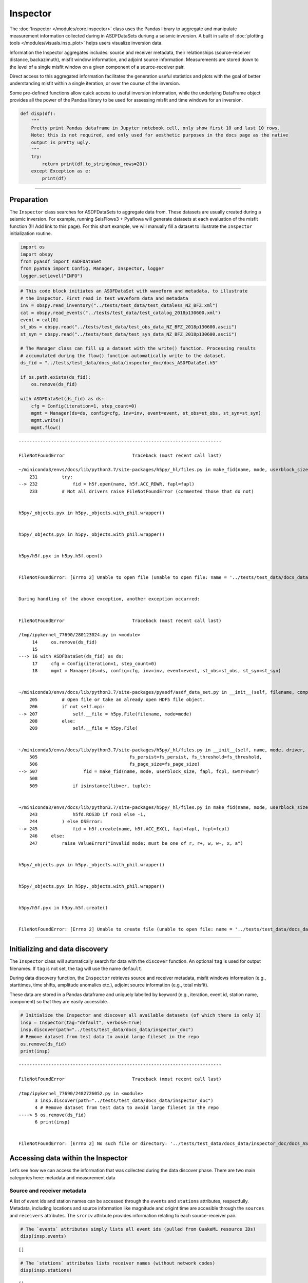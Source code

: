Inspector
=========

The :doc:`Inspector </modules/core.inspector>` class uses the Pandas library to aggregate and manipulate measurement information collected during in ASDFDataSets duriung a seismic inversion. A built in suite of :doc:`plotting tools </modules/visuals.insp_plot>` helps users visualize inversion data.

Information the Inspector aggregates includes: source and receiver metadata, their relationships (source-receiver distance, backazimuth), misfit window information, and adjoint source information. Measurements are stored down to the level of a single misfit window on a given component of a source-receiver pair. 

Direct access to this aggregated information facilitates the generation useful statistics and plots with the goal of better understanding misfit within a single iteration, or over the course of the inversion. 

Some pre-defined functions allow quick access to useful inversion information, while the underlying DataFrame object provides all the power of the Pandas library to be used for assessing misfit and time windows for an inversion.

.. code:: ipython3

    def disp(df):
        """
        Pretty print Pandas dataframe in Jupyter notebook cell, only show first 10 and last 10 rows.
        Note: this is not required, and only used for aesthetic purposes in the docs page as the native
        output is pretty ugly.
        """
        try:
            return print(df.to_string(max_rows=20))
        except Exception as e:
            print(df)

--------------

Preparation
-----------

The ``Inspector`` class searches for ASDFDataSets to aggregate data
from. These datasets are usually created during a seismic inversion. For
example, running SeisFlows3 + Pyaflowa will generate datasets at each
evaluation of the misfit function (!!! Add link to this page). For this
short example, we will manually fill a dataset to illustrate the
``Inspector`` initialization routine.

.. code:: ipython3

    import os
    import obspy
    from pyasdf import ASDFDataSet
    from pyatoa import Config, Manager, Inspector, logger
    logger.setLevel("INFO")

.. code:: ipython3

    # This code block initiates an ASDFDataSet with waveform and metadata, to illustrate 
    # the Inspector. First read in test waveform data and metadata
    inv = obspy.read_inventory("../tests/test_data/test_dataless_NZ_BFZ.xml")
    cat = obspy.read_events("../tests/test_data/test_catalog_2018p130600.xml")
    event = cat[0]
    st_obs = obspy.read("../tests/test_data/test_obs_data_NZ_BFZ_2018p130600.ascii")
    st_syn = obspy.read("../tests/test_data/test_syn_data_NZ_BFZ_2018p130600.ascii")
    
    # The Manager class can fill up a dataset with the write() function. Processing results
    # accumulated during the flow() function automatically write to the dataset.
    ds_fid = "../tests/test_data/docs_data/inspector_doc/docs_ASDFDataSet.h5"
    
    if os.path.exists(ds_fid):
        os.remove(ds_fid)
        
    with ASDFDataSet(ds_fid) as ds:
        cfg = Config(iteration=1, step_count=0)
        mgmt = Manager(ds=ds, config=cfg, inv=inv, event=event, st_obs=st_obs, st_syn=st_syn)
        mgmt.write()
        mgmt.flow()


::


    ---------------------------------------------------------------------------

    FileNotFoundError                         Traceback (most recent call last)

    ~/miniconda3/envs/docs/lib/python3.7/site-packages/h5py/_hl/files.py in make_fid(name, mode, userblock_size, fapl, fcpl, swmr)
        231         try:
    --> 232             fid = h5f.open(name, h5f.ACC_RDWR, fapl=fapl)
        233         # Not all drivers raise FileNotFoundError (commented those that do not)


    h5py/_objects.pyx in h5py._objects.with_phil.wrapper()


    h5py/_objects.pyx in h5py._objects.with_phil.wrapper()


    h5py/h5f.pyx in h5py.h5f.open()


    FileNotFoundError: [Errno 2] Unable to open file (unable to open file: name = '../tests/test_data/docs_data/inspector_doc/docs_ASDFDataSet.h5', errno = 2, error message = 'No such file or directory', flags = 1, o_flags = 2)

    
    During handling of the above exception, another exception occurred:


    FileNotFoundError                         Traceback (most recent call last)

    /tmp/ipykernel_77690/280123024.py in <module>
         14     os.remove(ds_fid)
         15 
    ---> 16 with ASDFDataSet(ds_fid) as ds:
         17     cfg = Config(iteration=1, step_count=0)
         18     mgmt = Manager(ds=ds, config=cfg, inv=inv, event=event, st_obs=st_obs, st_syn=st_syn)


    ~/miniconda3/envs/docs/lib/python3.7/site-packages/pyasdf/asdf_data_set.py in __init__(self, filename, compression, shuffle, debug, mpi, mode, single_item_read_limit_in_mb, format_version)
        205         # Open file or take an already open HDF5 file object.
        206         if not self.mpi:
    --> 207             self.__file = h5py.File(filename, mode=mode)
        208         else:
        209             self.__file = h5py.File(


    ~/miniconda3/envs/docs/lib/python3.7/site-packages/h5py/_hl/files.py in __init__(self, name, mode, driver, libver, userblock_size, swmr, rdcc_nslots, rdcc_nbytes, rdcc_w0, track_order, fs_strategy, fs_persist, fs_threshold, fs_page_size, page_buf_size, min_meta_keep, min_raw_keep, locking, **kwds)
        505                                  fs_persist=fs_persist, fs_threshold=fs_threshold,
        506                                  fs_page_size=fs_page_size)
    --> 507                 fid = make_fid(name, mode, userblock_size, fapl, fcpl, swmr=swmr)
        508 
        509             if isinstance(libver, tuple):


    ~/miniconda3/envs/docs/lib/python3.7/site-packages/h5py/_hl/files.py in make_fid(name, mode, userblock_size, fapl, fcpl, swmr)
        243             h5fd.ROS3D if ros3 else -1,
        244         ) else OSError:
    --> 245             fid = h5f.create(name, h5f.ACC_EXCL, fapl=fapl, fcpl=fcpl)
        246     else:
        247         raise ValueError("Invalid mode; must be one of r, r+, w, w-, x, a")


    h5py/_objects.pyx in h5py._objects.with_phil.wrapper()


    h5py/_objects.pyx in h5py._objects.with_phil.wrapper()


    h5py/h5f.pyx in h5py.h5f.create()


    FileNotFoundError: [Errno 2] Unable to create file (unable to open file: name = '../tests/test_data/docs_data/inspector_doc/docs_ASDFDataSet.h5', errno = 2, error message = 'No such file or directory', flags = 15, o_flags = c2)


--------------

Initializing and data discovery
-------------------------------

The ``Inspector`` class will automatically search for data with the
``discover`` function. An optional ``tag`` is used for output filenames.
If ``tag`` is not set, the tag will use the name ``default``.

During data discovery function, the ``Inspector`` retrieves source and
receiver metadata, misfit windows information (e.g., starttimes, time
shifts, amplitude anomalies etc.), adjoint source information (e.g.,
total misfit).

These data are stored in a Pandas dataframe and uniquely labelled by
keyword (e.g., iteration, event id, station name, component) so that
they are easily accessible.

.. code:: ipython3

    # Initialize the Inspector and discover all available datasets (of which there is only 1)
    insp = Inspector(tag="default", verbose=True)
    insp.discover(path="../tests/test_data/docs_data/inspector_doc")
    # Remove dataset from test data to avoid large fileset in the repo
    os.remove(ds_fid)
    print(insp)


::


    ---------------------------------------------------------------------------

    FileNotFoundError                         Traceback (most recent call last)

    /tmp/ipykernel_77690/2482726052.py in <module>
          3 insp.discover(path="../tests/test_data/docs_data/inspector_doc")
          4 # Remove dataset from test data to avoid large fileset in the repo
    ----> 5 os.remove(ds_fid)
          6 print(insp)


    FileNotFoundError: [Errno 2] No such file or directory: '../tests/test_data/docs_data/inspector_doc/docs_ASDFDataSet.h5'


Accessing data within the Inspector
-----------------------------------

Let’s see how we can access the information that was collected during
the data discover phase. There are two main categories here: metadata
and measurement data

Source and receiver metadata
~~~~~~~~~~~~~~~~~~~~~~~~~~~~

A list of event ids and station names can be accessed through the
``events`` and ``stations`` attributes, respectfully. Metadata,
including locations and source information like magnitude and origint
time are accesible through the ``sources`` and ``receivers`` attributes.
The ``srcrcv`` attribute provides information relating to each
source-receiver pair.

.. code:: ipython3

    # The `events` attributes simply lists all event ids (pulled from QuakeML resource IDs)
    disp(insp.events)


.. parsed-literal::

    []


.. code:: ipython3

    # The `stations` attributes lists receiver names (without network codes)
    disp(insp.stations)


.. parsed-literal::

    []


.. code:: ipython3

    # `sources` provides more detailed event information, including origin time, hypocentral location, and magnitude.
    disp(insp.sources)


.. parsed-literal::

    Empty DataFrame
    Columns: []
    Index: []


.. code:: ipython3

    # `receivers` provides more detailed station information, with network code and location
    disp(insp.receivers)


.. parsed-literal::

    Empty DataFrame
    Columns: []
    Index: []


.. code:: ipython3

    # The `srcrcv` attribute provides information relating to source-receiver pairs
    # including epicentral distance and backazimuth. Each pair will get a row in this dataframe.
    disp(insp.srcrcv)


.. parsed-literal::

    None


--------------

Measurement data from misfit windows
~~~~~~~~~~~~~~~~~~~~~~~~~~~~~~~~~~~~

During an inversion, Pyatoa (via Pyflex and Pyadjoint) collects
information from each misfit window and adjoint source. The Inspector
aggregates and labels all this information within a Pandas dataframe so
that it is easily accesible. Information is stored in the ``windows``
attribute.

Each row in the ``window`` attribute corresponds to a single misfit
window, which in turn is related to a component, station, event, and
iteration. Since the ``windows`` attribute is simply a Pandas dataframe,
all standard Pandas operations can be used to access data.

.. code:: ipython3

    disp(insp.windows)


.. parsed-literal::

    Empty DataFrame
    Columns: []
    Index: []


.. code:: ipython3

    # Rows in the `windows` dataframe are accessible via array indexing
    insp.windows.iloc[0]


::


    ---------------------------------------------------------------------------

    IndexError                                Traceback (most recent call last)

    /tmp/ipykernel_77690/3079271589.py in <module>
          1 # Rows in the `windows` dataframe are accessible via array indexing
    ----> 2 insp.windows.iloc[0]
    

    ~/miniconda3/envs/docs/lib/python3.7/site-packages/pandas/core/indexing.py in __getitem__(self, key)
        929 
        930             maybe_callable = com.apply_if_callable(key, self.obj)
    --> 931             return self._getitem_axis(maybe_callable, axis=axis)
        932 
        933     def _is_scalar_access(self, key: tuple):


    ~/miniconda3/envs/docs/lib/python3.7/site-packages/pandas/core/indexing.py in _getitem_axis(self, key, axis)
       1564 
       1565             # validate the location
    -> 1566             self._validate_integer(key, axis)
       1567 
       1568             return self.obj._ixs(key, axis=axis)


    ~/miniconda3/envs/docs/lib/python3.7/site-packages/pandas/core/indexing.py in _validate_integer(self, key, axis)
       1498         len_axis = len(self.obj._get_axis(axis))
       1499         if key >= len_axis or key < -len_axis:
    -> 1500             raise IndexError("single positional indexer is out-of-bounds")
       1501 
       1502     # -------------------------------------------------------------------


    IndexError: single positional indexer is out-of-bounds


.. code:: ipython3

    # Each of these series can in turn be queried for specific attributes
    insp.windows.iloc[0].absolute_starttime


::


    ---------------------------------------------------------------------------

    IndexError                                Traceback (most recent call last)

    /tmp/ipykernel_77690/2589852639.py in <module>
          1 # Each of these series can in turn be queried for specific attributes
    ----> 2 insp.windows.iloc[0].absolute_starttime
    

    ~/miniconda3/envs/docs/lib/python3.7/site-packages/pandas/core/indexing.py in __getitem__(self, key)
        929 
        930             maybe_callable = com.apply_if_callable(key, self.obj)
    --> 931             return self._getitem_axis(maybe_callable, axis=axis)
        932 
        933     def _is_scalar_access(self, key: tuple):


    ~/miniconda3/envs/docs/lib/python3.7/site-packages/pandas/core/indexing.py in _getitem_axis(self, key, axis)
       1564 
       1565             # validate the location
    -> 1566             self._validate_integer(key, axis)
       1567 
       1568             return self.obj._ixs(key, axis=axis)


    ~/miniconda3/envs/docs/lib/python3.7/site-packages/pandas/core/indexing.py in _validate_integer(self, key, axis)
       1498         len_axis = len(self.obj._get_axis(axis))
       1499         if key >= len_axis or key < -len_axis:
    -> 1500             raise IndexError("single positional indexer is out-of-bounds")
       1501 
       1502     # -------------------------------------------------------------------


    IndexError: single positional indexer is out-of-bounds


.. code:: ipython3

    # The User can query a single column, e.g., to get all cc values in a list. Pandas is great:)
    insp.windows["max_cc_value"]


::


    ---------------------------------------------------------------------------

    KeyError                                  Traceback (most recent call last)

    ~/miniconda3/envs/docs/lib/python3.7/site-packages/pandas/core/indexes/base.py in get_loc(self, key, method, tolerance)
       3360             try:
    -> 3361                 return self._engine.get_loc(casted_key)
       3362             except KeyError as err:


    ~/miniconda3/envs/docs/lib/python3.7/site-packages/pandas/_libs/index.pyx in pandas._libs.index.IndexEngine.get_loc()


    ~/miniconda3/envs/docs/lib/python3.7/site-packages/pandas/_libs/index.pyx in pandas._libs.index.IndexEngine.get_loc()


    pandas/_libs/hashtable_class_helper.pxi in pandas._libs.hashtable.PyObjectHashTable.get_item()


    pandas/_libs/hashtable_class_helper.pxi in pandas._libs.hashtable.PyObjectHashTable.get_item()


    KeyError: 'max_cc_value'

    
    The above exception was the direct cause of the following exception:


    KeyError                                  Traceback (most recent call last)

    /tmp/ipykernel_77690/2922241543.py in <module>
          1 # The User can query a single column, e.g., to get all cc values in a list. Pandas is great:)
    ----> 2 insp.windows["max_cc_value"]
    

    ~/miniconda3/envs/docs/lib/python3.7/site-packages/pandas/core/frame.py in __getitem__(self, key)
       3456             if self.columns.nlevels > 1:
       3457                 return self._getitem_multilevel(key)
    -> 3458             indexer = self.columns.get_loc(key)
       3459             if is_integer(indexer):
       3460                 indexer = [indexer]


    ~/miniconda3/envs/docs/lib/python3.7/site-packages/pandas/core/indexes/base.py in get_loc(self, key, method, tolerance)
       3361                 return self._engine.get_loc(casted_key)
       3362             except KeyError as err:
    -> 3363                 raise KeyError(key) from err
       3364 
       3365         if is_scalar(key) and isna(key) and not self.hasnans:


    KeyError: 'max_cc_value'


.. code:: ipython3

    # Which in turn can be operated on like numpy arrays (or Pandas series)
    insp.windows["max_cc_value"].mean()


::


    ---------------------------------------------------------------------------

    KeyError                                  Traceback (most recent call last)

    ~/miniconda3/envs/docs/lib/python3.7/site-packages/pandas/core/indexes/base.py in get_loc(self, key, method, tolerance)
       3360             try:
    -> 3361                 return self._engine.get_loc(casted_key)
       3362             except KeyError as err:


    ~/miniconda3/envs/docs/lib/python3.7/site-packages/pandas/_libs/index.pyx in pandas._libs.index.IndexEngine.get_loc()


    ~/miniconda3/envs/docs/lib/python3.7/site-packages/pandas/_libs/index.pyx in pandas._libs.index.IndexEngine.get_loc()


    pandas/_libs/hashtable_class_helper.pxi in pandas._libs.hashtable.PyObjectHashTable.get_item()


    pandas/_libs/hashtable_class_helper.pxi in pandas._libs.hashtable.PyObjectHashTable.get_item()


    KeyError: 'max_cc_value'

    
    The above exception was the direct cause of the following exception:


    KeyError                                  Traceback (most recent call last)

    /tmp/ipykernel_77690/3044376728.py in <module>
          1 # Which in turn can be operated on like numpy arrays (or Pandas series)
    ----> 2 insp.windows["max_cc_value"].mean()
    

    ~/miniconda3/envs/docs/lib/python3.7/site-packages/pandas/core/frame.py in __getitem__(self, key)
       3456             if self.columns.nlevels > 1:
       3457                 return self._getitem_multilevel(key)
    -> 3458             indexer = self.columns.get_loc(key)
       3459             if is_integer(indexer):
       3460                 indexer = [indexer]


    ~/miniconda3/envs/docs/lib/python3.7/site-packages/pandas/core/indexes/base.py in get_loc(self, key, method, tolerance)
       3361                 return self._engine.get_loc(casted_key)
       3362             except KeyError as err:
    -> 3363                 raise KeyError(key) from err
       3364 
       3365         if is_scalar(key) and isna(key) and not self.hasnans:


    KeyError: 'max_cc_value'


--------------

Misfits and window number
~~~~~~~~~~~~~~~~~~~~~~~~~

The ``Inspector`` has some useful functions for calculating the misfit
(``misfit``) for various levels (per function evaluation, per station,
per event) and the number of misfit windows (``nwin``) for various
levels. These functions are useful for looking at larger-scale changes
within the inversion, e.g., when creating convergence plots showing
misfit reduction per iteration, or for understanding how a new set of
parameters affected the total amount of the dataset measured.

Misfits
~~~~~~~

The equations for misfit for a single earthquake and for a single
iteration are defined by Equations 6 and 7, respectively from `Tape et
al., (2010) <https://academic.oup.com/gji/article/180/1/433/600143>`__.
These are automatically calculated by the Inspector when you call the
``misfit`` function. The resulting dataframe rows are given for each
line search step within an iteration.

.. code:: ipython3

    # Note: The summed_misfit and misfit are the same here because we only have 1 event
    # misfit = summed_misfit / n_event
    disp(insp.misfit())


::


    ---------------------------------------------------------------------------

    KeyError                                  Traceback (most recent call last)

    /tmp/ipykernel_77690/1340495598.py in <module>
          1 # Note: The summed_misfit and misfit are the same here because we only have 1 event
          2 # misfit = summed_misfit / n_event
    ----> 3 disp(insp.misfit())
    

    ~/REPOSITORIES/pyatoa/pyatoa/core/inspector.py in misfit(self, level, reset)
        739         group_list = ["iteration", "step", "event", "station", "component", 
        740                       "misfit"]
    --> 741         misfits = self.windows.loc[:, tuple(group_list)]
        742 
        743         # Count the number of windows on a per station basis


    ~/miniconda3/envs/docs/lib/python3.7/site-packages/pandas/core/indexing.py in __getitem__(self, key)
        923                 with suppress(KeyError, IndexError):
        924                     return self.obj._get_value(*key, takeable=self._takeable)
    --> 925             return self._getitem_tuple(key)
        926         else:
        927             # we by definition only have the 0th axis


    ~/miniconda3/envs/docs/lib/python3.7/site-packages/pandas/core/indexing.py in _getitem_tuple(self, tup)
       1107             return self._multi_take(tup)
       1108 
    -> 1109         return self._getitem_tuple_same_dim(tup)
       1110 
       1111     def _get_label(self, label, axis: int):


    ~/miniconda3/envs/docs/lib/python3.7/site-packages/pandas/core/indexing.py in _getitem_tuple_same_dim(self, tup)
        804                 continue
        805 
    --> 806             retval = getattr(retval, self.name)._getitem_axis(key, axis=i)
        807             # We should never have retval.ndim < self.ndim, as that should
        808             #  be handled by the _getitem_lowerdim call above.


    ~/miniconda3/envs/docs/lib/python3.7/site-packages/pandas/core/indexing.py in _getitem_axis(self, key, axis)
       1151                     raise ValueError("Cannot index with multidimensional key")
       1152 
    -> 1153                 return self._getitem_iterable(key, axis=axis)
       1154 
       1155             # nested tuple slicing


    ~/miniconda3/envs/docs/lib/python3.7/site-packages/pandas/core/indexing.py in _getitem_iterable(self, key, axis)
       1091 
       1092         # A collection of keys
    -> 1093         keyarr, indexer = self._get_listlike_indexer(key, axis)
       1094         return self.obj._reindex_with_indexers(
       1095             {axis: [keyarr, indexer]}, copy=True, allow_dups=True


    ~/miniconda3/envs/docs/lib/python3.7/site-packages/pandas/core/indexing.py in _get_listlike_indexer(self, key, axis)
       1312             keyarr, indexer, new_indexer = ax._reindex_non_unique(keyarr)
       1313 
    -> 1314         self._validate_read_indexer(keyarr, indexer, axis)
       1315 
       1316         if needs_i8_conversion(ax.dtype) or isinstance(


    ~/miniconda3/envs/docs/lib/python3.7/site-packages/pandas/core/indexing.py in _validate_read_indexer(self, key, indexer, axis)
       1372                 if use_interval_msg:
       1373                     key = list(key)
    -> 1374                 raise KeyError(f"None of [{key}] are in the [{axis_name}]")
       1375 
       1376             not_found = list(ensure_index(key)[missing_mask.nonzero()[0]].unique())


    KeyError: "None of [Index(['iteration', 'step', 'event', 'station', 'component', 'misfit'], dtype='object')] are in the [columns]"


.. code:: ipython3

    # We can change the level to look at a per-event misfit. Misfit is scaled by the number of windows per event
    disp(insp.misfit(level="event"))


::


    ---------------------------------------------------------------------------

    KeyError                                  Traceback (most recent call last)

    /tmp/ipykernel_77690/2649888482.py in <module>
          1 # We can change the level to look at a per-event misfit. Misfit is scaled by the number of windows per event
    ----> 2 disp(insp.misfit(level="event"))
    

    ~/REPOSITORIES/pyatoa/pyatoa/core/inspector.py in misfit(self, level, reset)
        739         group_list = ["iteration", "step", "event", "station", "component", 
        740                       "misfit"]
    --> 741         misfits = self.windows.loc[:, tuple(group_list)]
        742 
        743         # Count the number of windows on a per station basis


    ~/miniconda3/envs/docs/lib/python3.7/site-packages/pandas/core/indexing.py in __getitem__(self, key)
        923                 with suppress(KeyError, IndexError):
        924                     return self.obj._get_value(*key, takeable=self._takeable)
    --> 925             return self._getitem_tuple(key)
        926         else:
        927             # we by definition only have the 0th axis


    ~/miniconda3/envs/docs/lib/python3.7/site-packages/pandas/core/indexing.py in _getitem_tuple(self, tup)
       1107             return self._multi_take(tup)
       1108 
    -> 1109         return self._getitem_tuple_same_dim(tup)
       1110 
       1111     def _get_label(self, label, axis: int):


    ~/miniconda3/envs/docs/lib/python3.7/site-packages/pandas/core/indexing.py in _getitem_tuple_same_dim(self, tup)
        804                 continue
        805 
    --> 806             retval = getattr(retval, self.name)._getitem_axis(key, axis=i)
        807             # We should never have retval.ndim < self.ndim, as that should
        808             #  be handled by the _getitem_lowerdim call above.


    ~/miniconda3/envs/docs/lib/python3.7/site-packages/pandas/core/indexing.py in _getitem_axis(self, key, axis)
       1151                     raise ValueError("Cannot index with multidimensional key")
       1152 
    -> 1153                 return self._getitem_iterable(key, axis=axis)
       1154 
       1155             # nested tuple slicing


    ~/miniconda3/envs/docs/lib/python3.7/site-packages/pandas/core/indexing.py in _getitem_iterable(self, key, axis)
       1091 
       1092         # A collection of keys
    -> 1093         keyarr, indexer = self._get_listlike_indexer(key, axis)
       1094         return self.obj._reindex_with_indexers(
       1095             {axis: [keyarr, indexer]}, copy=True, allow_dups=True


    ~/miniconda3/envs/docs/lib/python3.7/site-packages/pandas/core/indexing.py in _get_listlike_indexer(self, key, axis)
       1312             keyarr, indexer, new_indexer = ax._reindex_non_unique(keyarr)
       1313 
    -> 1314         self._validate_read_indexer(keyarr, indexer, axis)
       1315 
       1316         if needs_i8_conversion(ax.dtype) or isinstance(


    ~/miniconda3/envs/docs/lib/python3.7/site-packages/pandas/core/indexing.py in _validate_read_indexer(self, key, indexer, axis)
       1372                 if use_interval_msg:
       1373                     key = list(key)
    -> 1374                 raise KeyError(f"None of [{key}] are in the [{axis_name}]")
       1375 
       1376             not_found = list(ensure_index(key)[missing_mask.nonzero()[0]].unique())


    KeyError: "None of [Index(['iteration', 'step', 'event', 'station', 'component', 'misfit'], dtype='object')] are in the [columns]"


.. code:: ipython3

    # We can also look at a per-station misfit
    disp(insp.misfit(level="station"))


::


    ---------------------------------------------------------------------------

    KeyError                                  Traceback (most recent call last)

    /tmp/ipykernel_77690/1726526338.py in <module>
          1 # We can also look at a per-station misfit
    ----> 2 disp(insp.misfit(level="station"))
    

    ~/REPOSITORIES/pyatoa/pyatoa/core/inspector.py in misfit(self, level, reset)
        739         group_list = ["iteration", "step", "event", "station", "component", 
        740                       "misfit"]
    --> 741         misfits = self.windows.loc[:, tuple(group_list)]
        742 
        743         # Count the number of windows on a per station basis


    ~/miniconda3/envs/docs/lib/python3.7/site-packages/pandas/core/indexing.py in __getitem__(self, key)
        923                 with suppress(KeyError, IndexError):
        924                     return self.obj._get_value(*key, takeable=self._takeable)
    --> 925             return self._getitem_tuple(key)
        926         else:
        927             # we by definition only have the 0th axis


    ~/miniconda3/envs/docs/lib/python3.7/site-packages/pandas/core/indexing.py in _getitem_tuple(self, tup)
       1107             return self._multi_take(tup)
       1108 
    -> 1109         return self._getitem_tuple_same_dim(tup)
       1110 
       1111     def _get_label(self, label, axis: int):


    ~/miniconda3/envs/docs/lib/python3.7/site-packages/pandas/core/indexing.py in _getitem_tuple_same_dim(self, tup)
        804                 continue
        805 
    --> 806             retval = getattr(retval, self.name)._getitem_axis(key, axis=i)
        807             # We should never have retval.ndim < self.ndim, as that should
        808             #  be handled by the _getitem_lowerdim call above.


    ~/miniconda3/envs/docs/lib/python3.7/site-packages/pandas/core/indexing.py in _getitem_axis(self, key, axis)
       1151                     raise ValueError("Cannot index with multidimensional key")
       1152 
    -> 1153                 return self._getitem_iterable(key, axis=axis)
       1154 
       1155             # nested tuple slicing


    ~/miniconda3/envs/docs/lib/python3.7/site-packages/pandas/core/indexing.py in _getitem_iterable(self, key, axis)
       1091 
       1092         # A collection of keys
    -> 1093         keyarr, indexer = self._get_listlike_indexer(key, axis)
       1094         return self.obj._reindex_with_indexers(
       1095             {axis: [keyarr, indexer]}, copy=True, allow_dups=True


    ~/miniconda3/envs/docs/lib/python3.7/site-packages/pandas/core/indexing.py in _get_listlike_indexer(self, key, axis)
       1312             keyarr, indexer, new_indexer = ax._reindex_non_unique(keyarr)
       1313 
    -> 1314         self._validate_read_indexer(keyarr, indexer, axis)
       1315 
       1316         if needs_i8_conversion(ax.dtype) or isinstance(


    ~/miniconda3/envs/docs/lib/python3.7/site-packages/pandas/core/indexing.py in _validate_read_indexer(self, key, indexer, axis)
       1372                 if use_interval_msg:
       1373                     key = list(key)
    -> 1374                 raise KeyError(f"None of [{key}] are in the [{axis_name}]")
       1375 
       1376             not_found = list(ensure_index(key)[missing_mask.nonzero()[0]].unique())


    KeyError: "None of [Index(['iteration', 'step', 'event', 'station', 'component', 'misfit'], dtype='object')] are in the [columns]"


--------------

Number of Windows
~~~~~~~~~~~~~~~~~

It is usually useful to know the number of measurement windows you have,
useful as a proxy for how good your data is, or how well-suited your
windowing parameters are for a given dataset. This information is
accessible through the ``nwin`` function. As with the ``misfit``
function, the User can select the level at which they want this
information.

I have also found it useful to look at the cumulative window length
(``length_s``). The reasoning behind this is that as one looks at
shorter periods (higher frequencies), window lengths become shorter to
accomdate higher-frequency phases. In other words, one long window can
be chopped into many smaller windows, while still covering the same
section of the waveform. ``length_s`` therefore provides another value
that can be compared between iterations.

.. code:: ipython3

    # `nwin` will return both the number of windows, and the cumulative window length
    disp(insp.nwin())


::


    ---------------------------------------------------------------------------

    KeyError                                  Traceback (most recent call last)

    /tmp/ipykernel_77690/2514978415.py in <module>
          1 # `nwin` will return both the number of windows, and the cumulative window length
    ----> 2 disp(insp.nwin())
    

    ~/REPOSITORIES/pyatoa/pyatoa/core/inspector.py in nwin(self, level)
        693                 "nwin() argument 'level' must be 'station', 'event', 'step'")
        694 
    --> 695         windows = self.windows.loc[:, tuple(group_list)]
        696         windows.sort_values(group_list, inplace=True)
        697 


    ~/miniconda3/envs/docs/lib/python3.7/site-packages/pandas/core/indexing.py in __getitem__(self, key)
        923                 with suppress(KeyError, IndexError):
        924                     return self.obj._get_value(*key, takeable=self._takeable)
    --> 925             return self._getitem_tuple(key)
        926         else:
        927             # we by definition only have the 0th axis


    ~/miniconda3/envs/docs/lib/python3.7/site-packages/pandas/core/indexing.py in _getitem_tuple(self, tup)
       1107             return self._multi_take(tup)
       1108 
    -> 1109         return self._getitem_tuple_same_dim(tup)
       1110 
       1111     def _get_label(self, label, axis: int):


    ~/miniconda3/envs/docs/lib/python3.7/site-packages/pandas/core/indexing.py in _getitem_tuple_same_dim(self, tup)
        804                 continue
        805 
    --> 806             retval = getattr(retval, self.name)._getitem_axis(key, axis=i)
        807             # We should never have retval.ndim < self.ndim, as that should
        808             #  be handled by the _getitem_lowerdim call above.


    ~/miniconda3/envs/docs/lib/python3.7/site-packages/pandas/core/indexing.py in _getitem_axis(self, key, axis)
       1151                     raise ValueError("Cannot index with multidimensional key")
       1152 
    -> 1153                 return self._getitem_iterable(key, axis=axis)
       1154 
       1155             # nested tuple slicing


    ~/miniconda3/envs/docs/lib/python3.7/site-packages/pandas/core/indexing.py in _getitem_iterable(self, key, axis)
       1091 
       1092         # A collection of keys
    -> 1093         keyarr, indexer = self._get_listlike_indexer(key, axis)
       1094         return self.obj._reindex_with_indexers(
       1095             {axis: [keyarr, indexer]}, copy=True, allow_dups=True


    ~/miniconda3/envs/docs/lib/python3.7/site-packages/pandas/core/indexing.py in _get_listlike_indexer(self, key, axis)
       1312             keyarr, indexer, new_indexer = ax._reindex_non_unique(keyarr)
       1313 
    -> 1314         self._validate_read_indexer(keyarr, indexer, axis)
       1315 
       1316         if needs_i8_conversion(ax.dtype) or isinstance(


    ~/miniconda3/envs/docs/lib/python3.7/site-packages/pandas/core/indexing.py in _validate_read_indexer(self, key, indexer, axis)
       1372                 if use_interval_msg:
       1373                     key = list(key)
    -> 1374                 raise KeyError(f"None of [{key}] are in the [{axis_name}]")
       1375 
       1376             not_found = list(ensure_index(key)[missing_mask.nonzero()[0]].unique())


    KeyError: "None of [Index(['iteration', 'step', 'length_s'], dtype='object')] are in the [columns]"


.. code:: ipython3

    # Again, we can make choices about the level at which we want this information
    disp(insp.nwin(level="event"))


::


    ---------------------------------------------------------------------------

    KeyError                                  Traceback (most recent call last)

    /tmp/ipykernel_77690/470127526.py in <module>
          1 # Again, we can make choices about the level at which we want this information
    ----> 2 disp(insp.nwin(level="event"))
    

    ~/REPOSITORIES/pyatoa/pyatoa/core/inspector.py in nwin(self, level)
        693                 "nwin() argument 'level' must be 'station', 'event', 'step'")
        694 
    --> 695         windows = self.windows.loc[:, tuple(group_list)]
        696         windows.sort_values(group_list, inplace=True)
        697 


    ~/miniconda3/envs/docs/lib/python3.7/site-packages/pandas/core/indexing.py in __getitem__(self, key)
        923                 with suppress(KeyError, IndexError):
        924                     return self.obj._get_value(*key, takeable=self._takeable)
    --> 925             return self._getitem_tuple(key)
        926         else:
        927             # we by definition only have the 0th axis


    ~/miniconda3/envs/docs/lib/python3.7/site-packages/pandas/core/indexing.py in _getitem_tuple(self, tup)
       1107             return self._multi_take(tup)
       1108 
    -> 1109         return self._getitem_tuple_same_dim(tup)
       1110 
       1111     def _get_label(self, label, axis: int):


    ~/miniconda3/envs/docs/lib/python3.7/site-packages/pandas/core/indexing.py in _getitem_tuple_same_dim(self, tup)
        804                 continue
        805 
    --> 806             retval = getattr(retval, self.name)._getitem_axis(key, axis=i)
        807             # We should never have retval.ndim < self.ndim, as that should
        808             #  be handled by the _getitem_lowerdim call above.


    ~/miniconda3/envs/docs/lib/python3.7/site-packages/pandas/core/indexing.py in _getitem_axis(self, key, axis)
       1151                     raise ValueError("Cannot index with multidimensional key")
       1152 
    -> 1153                 return self._getitem_iterable(key, axis=axis)
       1154 
       1155             # nested tuple slicing


    ~/miniconda3/envs/docs/lib/python3.7/site-packages/pandas/core/indexing.py in _getitem_iterable(self, key, axis)
       1091 
       1092         # A collection of keys
    -> 1093         keyarr, indexer = self._get_listlike_indexer(key, axis)
       1094         return self.obj._reindex_with_indexers(
       1095             {axis: [keyarr, indexer]}, copy=True, allow_dups=True


    ~/miniconda3/envs/docs/lib/python3.7/site-packages/pandas/core/indexing.py in _get_listlike_indexer(self, key, axis)
       1312             keyarr, indexer, new_indexer = ax._reindex_non_unique(keyarr)
       1313 
    -> 1314         self._validate_read_indexer(keyarr, indexer, axis)
       1315 
       1316         if needs_i8_conversion(ax.dtype) or isinstance(


    ~/miniconda3/envs/docs/lib/python3.7/site-packages/pandas/core/indexing.py in _validate_read_indexer(self, key, indexer, axis)
       1372                 if use_interval_msg:
       1373                     key = list(key)
    -> 1374                 raise KeyError(f"None of [{key}] are in the [{axis_name}]")
       1375 
       1376             not_found = list(ensure_index(key)[missing_mask.nonzero()[0]].unique())


    KeyError: "None of [Index(['iteration', 'step', 'event', 'length_s'], dtype='object')] are in the [columns]"


.. code:: ipython3

    # These values are the same because we only have one source-receiver pair
    disp(insp.nwin(level="station"))


::


    ---------------------------------------------------------------------------

    KeyError                                  Traceback (most recent call last)

    /tmp/ipykernel_77690/3104979449.py in <module>
          1 # These values are the same because we only have one source-receiver pair
    ----> 2 disp(insp.nwin(level="station"))
    

    ~/REPOSITORIES/pyatoa/pyatoa/core/inspector.py in nwin(self, level)
        693                 "nwin() argument 'level' must be 'station', 'event', 'step'")
        694 
    --> 695         windows = self.windows.loc[:, tuple(group_list)]
        696         windows.sort_values(group_list, inplace=True)
        697 


    ~/miniconda3/envs/docs/lib/python3.7/site-packages/pandas/core/indexing.py in __getitem__(self, key)
        923                 with suppress(KeyError, IndexError):
        924                     return self.obj._get_value(*key, takeable=self._takeable)
    --> 925             return self._getitem_tuple(key)
        926         else:
        927             # we by definition only have the 0th axis


    ~/miniconda3/envs/docs/lib/python3.7/site-packages/pandas/core/indexing.py in _getitem_tuple(self, tup)
       1107             return self._multi_take(tup)
       1108 
    -> 1109         return self._getitem_tuple_same_dim(tup)
       1110 
       1111     def _get_label(self, label, axis: int):


    ~/miniconda3/envs/docs/lib/python3.7/site-packages/pandas/core/indexing.py in _getitem_tuple_same_dim(self, tup)
        804                 continue
        805 
    --> 806             retval = getattr(retval, self.name)._getitem_axis(key, axis=i)
        807             # We should never have retval.ndim < self.ndim, as that should
        808             #  be handled by the _getitem_lowerdim call above.


    ~/miniconda3/envs/docs/lib/python3.7/site-packages/pandas/core/indexing.py in _getitem_axis(self, key, axis)
       1151                     raise ValueError("Cannot index with multidimensional key")
       1152 
    -> 1153                 return self._getitem_iterable(key, axis=axis)
       1154 
       1155             # nested tuple slicing


    ~/miniconda3/envs/docs/lib/python3.7/site-packages/pandas/core/indexing.py in _getitem_iterable(self, key, axis)
       1091 
       1092         # A collection of keys
    -> 1093         keyarr, indexer = self._get_listlike_indexer(key, axis)
       1094         return self.obj._reindex_with_indexers(
       1095             {axis: [keyarr, indexer]}, copy=True, allow_dups=True


    ~/miniconda3/envs/docs/lib/python3.7/site-packages/pandas/core/indexing.py in _get_listlike_indexer(self, key, axis)
       1312             keyarr, indexer, new_indexer = ax._reindex_non_unique(keyarr)
       1313 
    -> 1314         self._validate_read_indexer(keyarr, indexer, axis)
       1315 
       1316         if needs_i8_conversion(ax.dtype) or isinstance(


    ~/miniconda3/envs/docs/lib/python3.7/site-packages/pandas/core/indexing.py in _validate_read_indexer(self, key, indexer, axis)
       1372                 if use_interval_msg:
       1373                     key = list(key)
    -> 1374                 raise KeyError(f"None of [{key}] are in the [{axis_name}]")
       1375 
       1376             not_found = list(ensure_index(key)[missing_mask.nonzero()[0]].unique())


    KeyError: "None of [Index(['iteration', 'step', 'station', 'length_s'], dtype='object')] are in the [columns]"


--------------

Data accessing functions
------------------------

Using Pandas syntax, the User should be able to get at any permutation
of data that they want to analyze. However, I was personally tired of
constantly looking up syntax for common operations such as isolating
windows for only a certain event. The Inspector therefore has a few
built-in functions which wrap over some commonly required data
manipulation routines. These functions include:

-  ``isolate``: Use keywords to isolate specific keywords from the
   ``windows`` attribute
-  ``stats``: Calculate per-level stastical values within the
   ``windows`` attribute
-  ``minmax``: Print out min and max values for each parameter in the
   ``windows`` attribute
-  ``compare``: Comapre misfit and windows on an event by event basis
   between two evaluations.
-  ``compare_windows``: Compare individual misfit windows between two
   evaluations.

In order to illustrate the functionality behind these accessing
functions, we’ll use an Inspector that has already been filled out with
multiple iterations of data.

.. code:: ipython3

    insp = Inspector()
    # We explicitely call the `read` function to access an Inspector that we already created
    insp.read(path="../tests/test_data", tag="test_inspector")
    insp




.. parsed-literal::

    2    event(s)
    34   station(s)
    1    iteration(s)
    4    evaluation(s)



.. code:: ipython3

    # Let's just take a look at this Inspector with tools we covered above
    disp(insp.srcrcv)


.. parsed-literal::

              event network station  distance_km  backazimuth
    0   2014p952799      NZ     BFZ   308.576683    29.701984
    1   2014p952799      NZ     BKZ   165.256199    52.610982
    2   2014p952799      NZ    ETVZ   221.435082    64.421412
    3   2014p952799      NZ    FWVZ   239.506726    63.067781
    4   2014p952799      NZ     HAZ    58.051017   161.539674
    5   2014p952799      NZ     HIZ   275.598114    84.943166
    6   2014p952799      NZ    KHEZ   364.513282    72.749562
    7   2014p952799      NZ     KHZ   597.315496    40.763237
    8   2014p952799      NZ     KNZ    89.847983    18.102357
    9   2014p952799      NZ    MAVZ   239.494856    62.674003
    ..          ...     ...     ...          ...          ...
    58  2013p617227      NZ     TOZ   461.054429   195.046485
    59  2013p617227      NZ    TRVZ   298.058028   204.468872
    60  2013p617227      NZ     TSZ   245.159903   220.071360
    61  2013p617227      NZ     URZ   465.140442   213.035005
    62  2013p617227      NZ     VRZ   295.554657   191.271870
    63  2013p617227      NZ     WAZ   233.019584   199.206495
    64  2013p617227      NZ     WEL    77.038723   229.477199
    65  2013p617227      NZ    WHVZ   301.173355   204.909266
    66  2013p617227      NZ     WIZ   538.670140   208.880622
    67  2013p617227      NZ    WSRZ   538.802628   208.756817


.. code:: ipython3

    disp(insp.nwin())


.. parsed-literal::

                    nwin    length_s
    iteration step                  
    i01       s00    206  14760.4200
              s01    204  14682.1200
              s02    207  14612.4475
              s03     97   7265.7325


.. code:: ipython3

    disp(insp.windows)


.. parsed-literal::

               event iteration step network station channel component     misfit  length_s      dlnA  window_weight  max_cc_value  relative_endtime  relative_starttime  cc_shift_in_seconds           absolute_starttime             absolute_endtime
    0    2014p952799       i01  s00      NZ     BFZ     BXE         E  31.100561   86.5650  0.657158       7.951721      0.918584          133.4000             46.8350               8.3375  2014-12-19T12:51:49.315000Z  2014-12-19T12:53:15.880000Z
    1    2014p952799       i01  s00      NZ     BFZ     BXN         N  36.594012  102.2975 -0.177826       9.256127      0.904824          129.6300             27.3325               8.5550  2014-12-19T12:51:29.812500Z  2014-12-19T12:53:12.110000Z
    2    2014p952799       i01  s00      NZ     BFZ     BXZ         Z  27.343013   97.7300  0.202383       8.988358      0.919713          129.6300             31.9000               7.3950  2014-12-19T12:51:34.380000Z  2014-12-19T12:53:12.110000Z
    3    2014p952799       i01  s00      NZ     BKZ     BXE         E   8.538778   62.8575  0.187216       6.080836      0.967400          105.0525             42.1950               4.1325  2014-12-19T12:51:44.675000Z  2014-12-19T12:52:47.532500Z
    4    2014p952799       i01  s00      NZ     BKZ     BXN         N   3.795012   79.1700  0.624771       7.677274      0.969720          105.0525             25.8825               2.7550  2014-12-19T12:51:28.362500Z  2014-12-19T12:52:47.532500Z
    5    2014p952799       i01  s00      NZ     BKZ     BXZ         Z   6.570312   75.1825  0.130424       7.246468      0.963850          105.0525             29.8700               3.6250  2014-12-19T12:51:32.350000Z  2014-12-19T12:52:47.532500Z
    6    2014p952799       i01  s00      NZ    ETVZ     BXE         E  14.391613   98.7450  0.307611       9.099901      0.921556          123.7575             25.0125               5.3650  2014-12-19T12:51:27.492500Z  2014-12-19T12:53:06.237500Z
    7    2014p952799       i01  s00      NZ    ETVZ     BXN         N   7.382403   84.0275  0.444289       8.000373      0.952114          109.6200             25.5925               3.8425  2014-12-19T12:51:28.072500Z  2014-12-19T12:52:52.100000Z
    8    2014p952799       i01  s00      NZ    ETVZ     BXZ         Z  12.877812   67.8600  0.157351       6.293411      0.927411          110.9250             43.0650               5.0750  2014-12-19T12:51:45.545000Z  2014-12-19T12:52:53.405000Z
    9    2014p952799       i01  s00      NZ    FWVZ     BXE         E  16.710694   87.6525  0.356112       8.046279      0.917975          116.0000             28.3475               5.8000  2014-12-19T12:51:30.827500Z  2014-12-19T12:52:58.480000Z
    ..           ...       ...  ...     ...     ...     ...       ...        ...       ...       ...            ...           ...               ...                 ...                  ...                          ...                          ...
    704  2013p617227       i01  s02      NZ    WHVZ     BXZ         Z  24.000514  112.8100  0.267994       9.809094      0.869523          141.9550             29.1450               7.3225  2013-08-17T08:58:49.465000Z  2013-08-17T09:00:42.275000Z
    705  2013p617227       i01  s02      NZ     WIZ     BXE         E   2.977636   82.7950  0.383645       7.476831      0.903053          125.1350             42.3400               6.7425  2013-08-17T08:59:02.660000Z  2013-08-17T09:00:25.455000Z
    706  2013p617227       i01  s02      NZ     WIZ     BXN         N  12.540648   77.7925  0.512431       6.784429      0.872119          123.9750             46.1825               6.7425  2013-08-17T08:59:06.502500Z  2013-08-17T09:00:24.295000Z
    707  2013p617227       i01  s02      NZ     WIZ     BXZ         Z   6.960185   70.1800  0.647485       5.161059      0.735403          119.4075             49.2275               6.3800  2013-08-17T08:59:09.547500Z  2013-08-17T09:00:19.727500Z
    708  2013p617227       i01  s02      NZ    WSRZ     BXE         E   2.978770   82.7950  0.380119       7.459560      0.900967          125.1350             42.3400               6.7425  2013-08-17T08:59:02.660000Z  2013-08-17T09:00:25.455000Z
    709  2013p617227       i01  s02      NZ    WSRZ     BXN         N  12.678988   77.3575  0.511719       6.743541      0.871737          123.9750             46.6175               6.7425  2013-08-17T08:59:06.937500Z  2013-08-17T09:00:24.295000Z
    710  2013p617227       i01  s02      NZ    WSRZ     BXZ         Z   6.750195   77.0675  0.649304       5.680758      0.737115          119.4075             42.3400               6.3800  2013-08-17T08:59:02.660000Z  2013-08-17T09:00:19.727500Z
    711  2013p617227       i01  s03      NZ     BFZ     BXE         E  20.352200   86.4200  0.819569       7.980548      0.923461          108.6775             22.2575               6.3800  2013-08-17T08:58:42.577500Z  2013-08-17T09:00:08.997500Z
    712  2013p617227       i01  s03      NZ     BFZ     BXN         N  15.989513   55.3175  0.886071       5.136254      0.928504           91.1325             35.8150               5.6550  2013-08-17T08:58:56.135000Z  2013-08-17T08:59:51.452500Z
    713  2013p617227       i01  s03      NZ     BFZ     BXZ         Z  15.180050   61.1900  0.420637       5.662926      0.925466           93.7425             32.5525               5.5100  2013-08-17T08:58:52.872500Z  2013-08-17T08:59:54.062500Z


--------------

Selecting data using Inspector.isolate()
~~~~~~~~~~~~~~~~~~~~~~~~~~~~~~~~~~~~~~~~

Arguably one of the more useful accessing functions, ``isolate`` allows
the User to traverse through the Dataframe by keyword, or combination of
keywords.

.. code:: ipython3

    # The `isolate` function allows us to pick out very specific keywords from our `windows`
    disp(insp.isolate(event="2014p952799"))


.. parsed-literal::

               event iteration step network station channel component     misfit  length_s      dlnA  window_weight  max_cc_value  relative_endtime  relative_starttime  cc_shift_in_seconds           absolute_starttime             absolute_endtime
    0    2014p952799       i01  s00      NZ     BFZ     BXE         E  31.100561   86.5650  0.657158       7.951721      0.918584          133.4000             46.8350               8.3375  2014-12-19T12:51:49.315000Z  2014-12-19T12:53:15.880000Z
    1    2014p952799       i01  s00      NZ     BFZ     BXN         N  36.594012  102.2975 -0.177826       9.256127      0.904824          129.6300             27.3325               8.5550  2014-12-19T12:51:29.812500Z  2014-12-19T12:53:12.110000Z
    2    2014p952799       i01  s00      NZ     BFZ     BXZ         Z  27.343013   97.7300  0.202383       8.988358      0.919713          129.6300             31.9000               7.3950  2014-12-19T12:51:34.380000Z  2014-12-19T12:53:12.110000Z
    3    2014p952799       i01  s00      NZ     BKZ     BXE         E   8.538778   62.8575  0.187216       6.080836      0.967400          105.0525             42.1950               4.1325  2014-12-19T12:51:44.675000Z  2014-12-19T12:52:47.532500Z
    4    2014p952799       i01  s00      NZ     BKZ     BXN         N   3.795012   79.1700  0.624771       7.677274      0.969720          105.0525             25.8825               2.7550  2014-12-19T12:51:28.362500Z  2014-12-19T12:52:47.532500Z
    5    2014p952799       i01  s00      NZ     BKZ     BXZ         Z   6.570312   75.1825  0.130424       7.246468      0.963850          105.0525             29.8700               3.6250  2014-12-19T12:51:32.350000Z  2014-12-19T12:52:47.532500Z
    6    2014p952799       i01  s00      NZ    ETVZ     BXE         E  14.391613   98.7450  0.307611       9.099901      0.921556          123.7575             25.0125               5.3650  2014-12-19T12:51:27.492500Z  2014-12-19T12:53:06.237500Z
    7    2014p952799       i01  s00      NZ    ETVZ     BXN         N   7.382403   84.0275  0.444289       8.000373      0.952114          109.6200             25.5925               3.8425  2014-12-19T12:51:28.072500Z  2014-12-19T12:52:52.100000Z
    8    2014p952799       i01  s00      NZ    ETVZ     BXZ         Z  12.877812   67.8600  0.157351       6.293411      0.927411          110.9250             43.0650               5.0750  2014-12-19T12:51:45.545000Z  2014-12-19T12:52:53.405000Z
    9    2014p952799       i01  s00      NZ    FWVZ     BXE         E  16.710694   87.6525  0.356112       8.046279      0.917975          116.0000             28.3475               5.8000  2014-12-19T12:51:30.827500Z  2014-12-19T12:52:58.480000Z
    ..           ...       ...  ...     ...     ...     ...       ...        ...       ...       ...            ...           ...               ...                 ...                  ...                          ...                          ...
    363  2014p952799       i01  s03      NZ     WEL     BXZ         Z  29.002496   94.2500  0.188627       8.011942      0.850073          159.7900             65.5400               9.4975  2014-12-19T12:52:08.020000Z  2014-12-19T12:53:42.270000Z
    364  2014p952799       i01  s03      NZ    WHVZ     BXE         E  15.964424  111.5775  0.376655      10.233217      0.917140          114.9125              3.3350               5.7275  2014-12-19T12:51:05.815000Z  2014-12-19T12:52:57.392500Z
    365  2014p952799       i01  s03      NZ    WHVZ     BXN         N   7.663613   84.9700  0.455588       7.988148      0.940114          114.0425             29.0725               3.9150  2014-12-19T12:51:31.552500Z  2014-12-19T12:52:56.522500Z
    366  2014p952799       i01  s03      NZ    WHVZ     BXZ         Z  14.391613   83.3025  0.197524       7.671563      0.920928          114.1150             30.8125               5.3650  2014-12-19T12:51:33.292500Z  2014-12-19T12:52:56.595000Z
    367  2014p952799       i01  s03      NZ     WIZ     BXE         E   3.997378   49.3725  0.103802       4.826104      0.977488           79.0250             29.6525               2.8275  2014-12-19T12:51:32.132500Z  2014-12-19T12:52:21.505000Z
    368  2014p952799       i01  s03      NZ     WIZ     BXN         N   2.060450   54.7375  0.595641       5.344393      0.976368           85.6950             30.9575               2.0300  2014-12-19T12:51:33.437500Z  2014-12-19T12:52:28.175000Z
    369  2014p952799       i01  s03      NZ     WIZ     BXZ         Z   2.862028   47.6325  0.076056       4.686119      0.983807           78.8800             31.2475               2.3925  2014-12-19T12:51:33.727500Z  2014-12-19T12:52:21.360000Z
    370  2014p952799       i01  s03      NZ    WSRZ     BXE         E   3.997378   49.3725  0.105947       4.823406      0.976942           79.2425             29.8700               2.8275  2014-12-19T12:51:32.350000Z  2014-12-19T12:52:21.722500Z
    371  2014p952799       i01  s03      NZ    WSRZ     BXN         N   2.060450   54.9550  0.591724       5.360366      0.975410           86.1300             31.1750               2.0300  2014-12-19T12:51:33.655000Z  2014-12-19T12:52:28.610000Z
    372  2014p952799       i01  s03      NZ    WSRZ     BXZ         Z   2.862028   47.2700  0.074768       4.650394      0.983794           78.8075             31.5375               2.3925  2014-12-19T12:51:34.017500Z  2014-12-19T12:52:21.287500Z


.. code:: ipython3

    # Multiple keyword arguments can be given to pick out unique data
    disp(insp.isolate(step_count="s02", event="2013p617227", component="E", station="HAZ"))


.. parsed-literal::

               event iteration step network station channel component    misfit  length_s      dlnA  window_weight  max_cc_value  relative_endtime  relative_starttime  cc_shift_in_seconds           absolute_starttime             absolute_endtime
    608  2013p617227       i01  s02      NZ     HAZ     BXE         E  2.175824     65.25  0.410534       6.018413      0.922362          126.8025             61.5525               6.8875  2013-08-17T08:59:21.872500Z  2013-08-17T09:00:27.122500Z


.. code:: ipython3

    # Isolate also takes `keys` and `exclude` arguments which relate to the measurement values, 
    # to further whittle things down
    disp(insp.isolate(station="BFZ", keys=["event", "dlnA", "max_cc_value"]))


.. parsed-literal::

               event      dlnA  max_cc_value
    0    2014p952799  0.657158      0.918584
    1    2014p952799 -0.177826      0.904824
    2    2014p952799  0.202383      0.919713
    93   2014p952799  0.712142      0.916009
    94   2014p952799 -0.184304      0.894272
    95   2014p952799  0.218045      0.912758
    185  2014p952799  0.477900      0.853683
    186  2014p952799  0.749652      0.915788
    187  2014p952799 -0.189257      0.887065
    188  2014p952799  0.226585      0.908097
    ..           ...       ...           ...
    375  2013p617227  0.427813      0.925943
    486  2013p617227  0.819388      0.923313
    487  2013p617227  0.884852      0.928505
    488  2013p617227  0.421835      0.925550
    598  2013p617227  0.819942      0.923767
    599  2013p617227  0.888608      0.928499
    600  2013p617227  0.418145      0.925272
    711  2013p617227  0.819569      0.923461
    712  2013p617227  0.886071      0.928504
    713  2013p617227  0.420637      0.925466


.. code:: ipython3

    # Here we drop the 'dlnA' parameter from the output dataframe
    disp(insp.isolate(event="2013p617227", exclude=["dlnA"]))


.. parsed-literal::

               event iteration step network station channel component     misfit  length_s  window_weight  max_cc_value  relative_endtime  relative_starttime  cc_shift_in_seconds           absolute_starttime             absolute_endtime
    373  2013p617227       i01  s00      NZ     BFZ     BXE         E  20.352200   86.3475       7.967617      0.922739          108.6050             22.2575               6.3800  2013-08-17T08:58:42.577500Z  2013-08-17T09:00:08.925000Z
    374  2013p617227       i01  s00      NZ     BFZ     BXN         N  16.402128   55.2450       5.130616      0.928702           91.0600             35.8150               5.6550  2013-08-17T08:58:56.135000Z  2013-08-17T08:59:51.380000Z
    375  2013p617227       i01  s00      NZ     BFZ     BXZ         Z  15.180050   61.1900       5.665842      0.925943           93.7425             32.5525               5.5825  2013-08-17T08:58:52.872500Z  2013-08-17T08:59:54.062500Z
    376  2013p617227       i01  s00      NZ     BKZ     BXE         E  38.478378   87.0000       8.060180      0.926458          117.5225             30.5225               8.9900  2013-08-17T08:58:50.842500Z  2013-08-17T09:00:17.842500Z
    377  2013p617227       i01  s00      NZ     BKZ     BXN         N   8.265318   94.9750       7.360421      0.774985          130.1375             35.1625               7.4675  2013-08-17T08:58:55.482500Z  2013-08-17T09:00:30.457500Z
    378  2013p617227       i01  s00      NZ     BKZ     BXZ         Z  35.364050   90.6250       7.968359      0.879267          123.9025             33.2775               8.6275  2013-08-17T08:58:53.597500Z  2013-08-17T09:00:24.222500Z
    379  2013p617227       i01  s00      NZ    FWVZ     BXE         E  30.369141  104.4000       9.379477      0.898417          135.0675             30.6675               7.9025  2013-08-17T08:58:50.987500Z  2013-08-17T09:00:35.387500Z
    380  2013p617227       i01  s00      NZ    FWVZ     BXN         N  18.544050   79.9675       7.516658      0.939964          112.2300             32.2625               6.1625  2013-08-17T08:58:52.582500Z  2013-08-17T09:00:12.550000Z
    381  2013p617227       i01  s00      NZ    FWVZ     BXZ         Z  39.077591   47.0525       4.100399      0.871452           76.7050             29.6525               4.7850  2013-08-17T08:58:49.972500Z  2013-08-17T08:59:37.025000Z
    382  2013p617227       i01  s00      NZ    FWVZ     BXZ         Z  39.077591   64.9600       5.702289      0.877815          141.6650             76.7050               7.6125  2013-08-17T08:59:37.025000Z  2013-08-17T09:00:41.985000Z
    ..           ...       ...  ...     ...     ...     ...       ...        ...       ...            ...           ...               ...                 ...                  ...                          ...                          ...
    704  2013p617227       i01  s02      NZ    WHVZ     BXZ         Z  24.000514  112.8100       9.809094      0.869523          141.9550             29.1450               7.3225  2013-08-17T08:58:49.465000Z  2013-08-17T09:00:42.275000Z
    705  2013p617227       i01  s02      NZ     WIZ     BXE         E   2.977636   82.7950       7.476831      0.903053          125.1350             42.3400               6.7425  2013-08-17T08:59:02.660000Z  2013-08-17T09:00:25.455000Z
    706  2013p617227       i01  s02      NZ     WIZ     BXN         N  12.540648   77.7925       6.784429      0.872119          123.9750             46.1825               6.7425  2013-08-17T08:59:06.502500Z  2013-08-17T09:00:24.295000Z
    707  2013p617227       i01  s02      NZ     WIZ     BXZ         Z   6.960185   70.1800       5.161059      0.735403          119.4075             49.2275               6.3800  2013-08-17T08:59:09.547500Z  2013-08-17T09:00:19.727500Z
    708  2013p617227       i01  s02      NZ    WSRZ     BXE         E   2.978770   82.7950       7.459560      0.900967          125.1350             42.3400               6.7425  2013-08-17T08:59:02.660000Z  2013-08-17T09:00:25.455000Z
    709  2013p617227       i01  s02      NZ    WSRZ     BXN         N  12.678988   77.3575       6.743541      0.871737          123.9750             46.6175               6.7425  2013-08-17T08:59:06.937500Z  2013-08-17T09:00:24.295000Z
    710  2013p617227       i01  s02      NZ    WSRZ     BXZ         Z   6.750195   77.0675       5.680758      0.737115          119.4075             42.3400               6.3800  2013-08-17T08:59:02.660000Z  2013-08-17T09:00:19.727500Z
    711  2013p617227       i01  s03      NZ     BFZ     BXE         E  20.352200   86.4200       7.980548      0.923461          108.6775             22.2575               6.3800  2013-08-17T08:58:42.577500Z  2013-08-17T09:00:08.997500Z
    712  2013p617227       i01  s03      NZ     BFZ     BXN         N  15.989513   55.3175       5.136254      0.928504           91.1325             35.8150               5.6550  2013-08-17T08:58:56.135000Z  2013-08-17T08:59:51.452500Z
    713  2013p617227       i01  s03      NZ     BFZ     BXZ         Z  15.180050   61.1900       5.662926      0.925466           93.7425             32.5525               5.5100  2013-08-17T08:58:52.872500Z  2013-08-17T08:59:54.062500Z


--------------

Inspector.stats()
~~~~~~~~~~~~~~~~~

Stats aggregates all the columns into a per-evaluation, per-event
calculation. The default ‘stat’ is taking the mean. All the values
returned in the following cell are mean values over all the
measurements.

.. code:: ipython3

    disp(insp.stats())


.. parsed-literal::

                                   misfit   length_s      dlnA  window_weight  max_cc_value  relative_endtime  relative_starttime  cc_shift_in_seconds
    iteration step event                                                                                                                              
    i01       s00  2013p617227  18.845293  67.628385  0.614853       5.905361      0.872010        114.698850           47.070465             6.191372
                   2014p952799  12.445822  76.542070  0.324538       7.045108      0.922383        109.304274           32.762204             5.037581
              s01  2013p617227  18.930665  67.743482  0.612942       5.922637      0.873364        113.595848           45.852366             6.230469
                   2014p952799  11.609003  77.117935  0.363735       7.111570      0.924241        108.721630           31.603696             4.793668
              s02  2013p617227  19.474031  67.669447  0.618413       5.917014      0.873345        113.723628           46.054181             6.257456
                   2014p952799  12.121821  74.104255  0.368999       6.849161      0.925638        108.112926           34.008670             4.724069
              s03  2013p617227  17.173921  67.642500  0.708759       6.259909      0.925810         97.850833           30.208333             5.848333
                   2014p952799  12.061748  75.136223  0.374679       6.925572      0.923833        107.965612           32.829388             4.744122


.. code:: ipython3

    # Choices are limited only by what Pandas allows you to do on their grouped dataframes. 
    # Some examples of useful ones are 'min', 'max', 'median'. Have a look at the Pandas documentation 
    # for a comprehensive list. Also accepts a 'level' argument to look at things at various levels
    disp(insp.stats(choice="max", level="component"))


.. parsed-literal::

                                    event network station channel     misfit  length_s      dlnA  window_weight  max_cc_value  relative_endtime  relative_starttime  cc_shift_in_seconds           absolute_starttime             absolute_endtime
    iteration step component                                                                                                                                                                                                                      
    i01       s00  E          2014p952799      NZ    WSRZ     BXE  44.546734  123.2500  1.277410      11.343213      0.992453          160.8775            104.3275               9.7150  2014-12-19T12:51:55.260000Z  2014-12-19T12:53:37.847500Z
                   N          2014p952799      NZ    WSRZ     BXN  49.678917  112.5925  1.193533      10.050022      0.996184          171.8975            149.2050               9.8600  2014-12-19T12:52:21.940000Z  2014-12-19T12:53:29.582500Z
                   Z          2014p952799      NZ    WSRZ     BXZ  56.488428  125.8600  1.288550      10.776436      0.996886          239.4675            183.1350               9.5700  2014-12-19T12:52:28.682500Z  2014-12-19T12:53:41.907500Z
              s01  E          2014p952799      NZ    WSRZ     BXE  44.783570  124.1925  1.279334      11.512161      0.992739          160.8775            104.3275               9.7150  2014-12-19T12:51:55.260000Z  2014-12-19T12:53:37.775000Z
                   N          2014p952799      NZ    WSRZ     BXN  50.406353  112.5200  1.203158      10.027259      0.996193          171.8975            149.2050               9.8600  2014-12-19T12:52:10.122500Z  2014-12-19T12:53:29.945000Z
                   Z          2014p952799      NZ    WSRZ     BXZ  56.176732  125.9325  1.002838      10.800103      0.996869          167.9825            148.6975               9.5700  2014-12-19T12:52:07.657500Z  2014-12-19T12:53:42.197500Z
              s02  E          2014p952799      NZ    WSRZ     BXE  44.921843  119.4075  1.280494      10.981407      0.992889          160.8050            113.9700               9.7150  2014-12-19T12:52:56.450000Z  2014-12-19T12:53:37.702500Z
                   N          2014p952799      NZ    WSRZ     BXN  50.419255  112.5200  1.209095       9.983135      0.996183          171.8975            149.2050               9.9325  2014-12-19T12:52:10.122500Z  2014-12-19T12:53:23.492500Z
                   Z          2014p952799      NZ    WSRZ     BXZ  56.679979  127.6725  1.003630      10.826853      0.996698          167.9825            148.6975               9.4975  2014-12-19T12:52:43.037500Z  2014-12-19T12:53:42.415000Z
              s03  E          2014p952799      NZ    WSRZ     BXE  34.613279  125.0625  0.847241      11.585393      0.992789          155.2950             74.1675               8.2650  2014-12-19T12:52:16.647500Z  2014-12-19T12:53:37.775000Z
                   N          2014p952799      NZ    WSRZ     BXN  35.976403  106.5025  1.039477      10.014801      0.996186          147.5375             67.6425               8.8450  2014-12-19T12:52:10.122500Z  2014-12-19T12:53:30.017500Z
                   Z          2014p952799      NZ    WSRZ     BXZ  29.002496  125.9325  0.658062      10.803793      0.996837          159.7900             65.5400               9.4975  2014-12-19T12:52:08.020000Z  2014-12-19T12:53:42.270000Z


--------------

Inspector.minmax()
~~~~~~~~~~~~~~~~~~

This simple argument simple prints out min and max values for the entire
inversion, or on a per-evaluation basis. When running in a normal
environment, setting pprint=True prints out a nicely formatted output.

.. code:: ipython3

    print(insp.minmax(pprint=False))


.. parsed-literal::

    {'nwin': 97, 'len': 7265.7324999999992, 'misfit_min': 0.0095745820998100004, 'misfit_max': 35.976403124999997, 'misfit_mean': 12.219855962340233, 'misfit_median': 12.512503125, 'misfit_std': 8.4696007600118204, 'length_s_min': 18.414999999999999, 'length_s_max': 125.9325, 'length_s_mean': 74.904458762886591, 'length_s_median': 81.344999999999999, 'length_s_std': 23.14145100153867, 'dlnA_min': -0.18585392569199999, 'dlnA_max': 1.03947655481, 'dlnA_mean': 0.38501119532171957, 'dlnA_median': 0.36637173979299997, 'dlnA_std': 0.23395452759522978, 'max_cc_value_min': 0.70752325347599998, 'max_cc_value_max': 0.996837396476, 'max_cc_value_mean': 0.923894573482268, 'max_cc_value_median': 0.928599922992, 'max_cc_value_std': 0.055964567427213348, 'cc_shift_in_seconds_min': -0.14499999999999999, 'cc_shift_in_seconds_max': 9.4975000000000005, 'cc_shift_in_seconds_mean': 4.7782731958762881, 'cc_shift_in_seconds_median': 4.9299999999999997, 'cc_shift_in_seconds_std': 1.9100769768255559}


--------------

Inspector.compare()
~~~~~~~~~~~~~~~~~~~

Compare allows the User to compare different iterations. These are
useful when comparing, e.g., the initial and final models, or two
adjacent step counts in a line search to quantify how measurements are
changing throughout the inversion. By default compare considers the
first and last evaluations in the Inspector.

.. code:: ipython3

    disp(insp.compare())


.. parsed-literal::

                 nwin_i01s00  misfit_i01s00  nwin_i01s03  misfit_i01s03  diff_misfit  diff_nwin
    event                                                                                      
    2014p952799           93       6.114807           94       5.611936    -0.502872          1
    2013p617227          113       7.134975            3       8.586960     1.451985       -110


.. code:: ipython3

    # But it's simple enough to compare two arbitrary evaluations
    disp(insp.compare("i01", "s00", "i01", "s01"))


.. parsed-literal::

                 nwin_i01s00  misfit_i01s00  nwin_i01s01  misfit_i01s01  diff_misfit  diff_nwin
    event                                                                                      
    2014p952799           93       6.114807           92       5.697945    -0.416862         -1
    2013p617227          113       7.134975          112       7.173721     0.038745         -1


--------------

Inspector.compare_windows()
~~~~~~~~~~~~~~~~~~~~~~~~~~~

Compare windows actually finds differences between window parameters for
two evaluations.

   **NOTE**: This requires that the two evaluations have the same choice
   of windows! This means windows can not have been re-selected, but
   rather the window choices for evaluation A must have been
   re-evaluated during evaluation B.

Unfortunately our test data picks new window at each evaluation, so we
cannot showcase this function. However we can look at window comparisons
for the same evaluation just to show how things work.

.. code:: ipython3

    # As mentioned, nwin changes each step so we cannot use compare windows as intended
    disp(insp.nwin())


.. parsed-literal::

                    nwin    length_s
    iteration step                  
    i01       s00    206  14760.4200
              s01    204  14682.1200
              s02    207  14612.4475
              s03     97   7265.7325


.. code:: ipython3

    # Trying to compare windows for non-matching window numbers will throw an AssertionError
    insp.compare_windows()


::


    ---------------------------------------------------------------------------

    AssertionError                            Traceback (most recent call last)

    /tmp/ipykernel_77690/1122927245.py in <module>
          1 # Trying to compare windows for non-matching window numbers will throw an AssertionError
    ----> 2 insp.compare_windows()
    

    ~/REPOSITORIES/pyatoa/pyatoa/core/inspector.py in compare_windows(self, iteration_a, step_count_a, iteration_b, step_count_b)
        962 
        963         assert(len(windows_a) == len(windows_b)), \
    --> 964                 ("the number of windows does not match between the two "
        965                  "evaluations, windows cannot be compared")
        966 


    AssertionError: the number of windows does not match between the two evaluations, windows cannot be compared


.. code:: ipython3

    # However we can compare an evaluation with itself. All of the differences will simply be 0 since the 
    # values do not change. But this is a useful way to show what compare_windows does.
    disp(insp.compare_windows("i01", "s00", "i01", "s00"))


.. parsed-literal::

               event network station channel component  misfit_i01s00  dlnA_i01s00  window_weight_i01s00  max_cc_value_i01s00  relative_starttime  cc_shift_in_seconds_i01s00  index_i01s00  diff_misfit  diff_dlnA  diff_window_weight  diff_max_cc_value  diff_cc_shift_in_seconds
    0    2014p952799      NZ     BFZ     BXE         E      31.100561     0.657158              7.951721             0.918584             46.8350                      8.3375             0          0.0        0.0                 0.0                0.0                       0.0
    1    2014p952799      NZ     BFZ     BXN         N      36.594012    -0.177826              9.256127             0.904824             27.3325                      8.5550             1          0.0        0.0                 0.0                0.0                       0.0
    2    2014p952799      NZ     BFZ     BXZ         Z      27.343013     0.202383              8.988358             0.919713             31.9000                      7.3950             2          0.0        0.0                 0.0                0.0                       0.0
    3    2014p952799      NZ     BKZ     BXE         E       8.538778     0.187216              6.080836             0.967400             42.1950                      4.1325             3          0.0        0.0                 0.0                0.0                       0.0
    4    2014p952799      NZ     BKZ     BXN         N       3.795012     0.624771              7.677274             0.969720             25.8825                      2.7550             4          0.0        0.0                 0.0                0.0                       0.0
    5    2014p952799      NZ     BKZ     BXZ         Z       6.570312     0.130424              7.246468             0.963850             29.8700                      3.6250             5          0.0        0.0                 0.0                0.0                       0.0
    6    2014p952799      NZ    ETVZ     BXE         E      14.391613     0.307611              9.099901             0.921556             25.0125                      5.3650             6          0.0        0.0                 0.0                0.0                       0.0
    7    2014p952799      NZ    ETVZ     BXN         N       7.382403     0.444289              8.000373             0.952114             25.5925                      3.8425             7          0.0        0.0                 0.0                0.0                       0.0
    8    2014p952799      NZ    ETVZ     BXZ         Z      12.877812     0.157351              6.293411             0.927411             43.0650                      5.0750             8          0.0        0.0                 0.0                0.0                       0.0
    9    2014p952799      NZ    FWVZ     BXE         E      16.710694     0.356112              8.046279             0.917975             28.3475                      5.8000             9          0.0        0.0                 0.0                0.0                       0.0
    ..           ...     ...     ...     ...       ...            ...          ...                   ...                  ...                 ...                         ...           ...          ...        ...                 ...                ...                       ...
    196  2013p617227      NZ     WEL     BXZ         Z       2.060450     0.149510              4.933766             0.969401             24.5775                      2.0300           476          0.0        0.0                 0.0                0.0                       0.0
    197  2013p617227      NZ    WHVZ     BXE         E      29.580698     1.095298              9.372781             0.897776             31.0300                      7.9025           477          0.0        0.0                 0.0                0.0                       0.0
    198  2013p617227      NZ    WHVZ     BXN         N      18.988203     0.959870              7.571406             0.942538             31.9000                      6.1625           478          0.0        0.0                 0.0                0.0                       0.0
    199  2013p617227      NZ    WHVZ     BXZ         Z      24.756356     0.273221              9.836600             0.870842             29.0725                      7.3950           479          0.0        0.0                 0.0                0.0                       0.0
    200  2013p617227      NZ     WIZ     BXE         E       2.979443     0.372124              7.448254             0.900390             42.3400                      6.7425           480          0.0        0.0                 0.0                0.0                       0.0
    201  2013p617227      NZ     WIZ     BXN         N      12.601399     0.496056              6.743395             0.871718             46.5450                      6.7425           481          0.0        0.0                 0.0                0.0                       0.0
    202  2013p617227      NZ     WIZ     BXZ         Z       7.054226     0.638074              5.173245             0.734862             49.0100                      6.3800           482          0.0        0.0                 0.0                0.0                       0.0
    203  2013p617227      NZ    WSRZ     BXE         E       2.994629     0.372583              7.459957             0.901015             42.3400                      6.7425           483          0.0        0.0                 0.0                0.0                       0.0
    204  2013p617227      NZ    WSRZ     BXN         N      12.652562     0.495654              6.744112             0.872629             46.6900                      6.7425           484          0.0        0.0                 0.0                0.0                       0.0
    205  2013p617227      NZ    WSRZ     BXZ         Z       6.866969     0.639629              5.676929             0.736618             42.3400                      6.3800           485          0.0        0.0                 0.0                0.0                       0.0


--------------

Inspector manipulations: adding new data, merging inspectors, I/O operations
----------------------------------------------------------------------------

Great! The Inspector is a powerful tool to inspect your measurements in
aggregate, drill down and investigate the data quality of individual
sources and receivers, or compare iterations throughout your inversion
to determine if misfit is improving or not, and by how much.

The following section will show you how to manipulate the Inspector
object itself, in order to do things like save it to disk, add data from
new datasets, and merge two inspectors.

Adding new data with append()
~~~~~~~~~~~~~~~~~~~~~~~~~~~~~

Ideally the ``discover`` function should be run once and for all to
populate the Inspector. However there may be a case where a new event is
added to the evaluation. Rather than running ``discover`` on a new
Inspector, which can take some time, we can use the ``append`` function
to add a single dataset worth of data.

.. code:: ipython3

    # Append simply adds a single ASDFDataSet to the Inspector
    insp = Inspector()
    insp.append(dsfid="../tests/test_data/test_ASDFDataSet.h5")
    print(insp)


.. parsed-literal::

    1    event(s)
    1    station(s)
    1    iteration(s)
    1    evaluation(s)


--------------

Merging Inspectors with extend()
~~~~~~~~~~~~~~~~~~~~~~~~~~~~~~~~

During very large inversions, it may be useful to split the inversion
into various stages or legs, each relating to a different set of
starting data, e.g., the resolution of the numerical mesh. This would
result in multiple sets of ASDFDataSets all belonging to the same
inversion. In order to aggregate measurements from all working
directories, the ``extend`` function combines windows from one Inspector
with another.

.. code:: ipython3

    insp_a = Inspector()
    # We explicitely call the `read` function to access an Inspector that we already created
    insp_a.read(path="../tests/test_data", tag="test_inspector")
    
    insp_a.steps




.. parsed-literal::

    iteration
    i01    [s00, s01, s02, s03]
    dtype: object



.. code:: ipython3

    # Since we only have one set of test data, we use a copy of A.
    insp_b = insp_a.copy()
    
    # We can extend insp_a with the windows of insp_b to create a single aggregate Inspector
    insp_a.extend(insp_b.windows)
    
    insp_a.steps




.. parsed-literal::

    iteration
    i01    [s00, s01, s02, s03]
    i02    [s00, s01, s02, s03]
    dtype: object



We can see that running the ``extend`` command sets the windows of
Inspector B as the next iteration of Inspector A (i02). We can now use a
single Inspector object to make comparisons between datasets that come
from different working directories but belong to the same inversion.

--------------

Visualizing the Inspector
-------------------------

The Inspector comes with a suite of standardized plotting functions
which help the user quickly assess an inversion. Here we show a few of
these plotting functions. See the gallery [!!! WIP !!!] for more
examples of the plotting capabilities of the Inspector class. If
plotting outside of a Jupyter notebook, many of the figures have a
‘hover on plot’ functionality, where scrolling over certain markers will
provide additional information.

Source-receiver metadata
~~~~~~~~~~~~~~~~~~~~~~~~

The following plotting functions are concerned with visualizing
source-receiver metadata

.. code:: ipython3

    insp = Inspector()
    insp.read(path="../tests/test_data", tag="test_inspector")

.. code:: ipython3

    # map() uses source and receiver metadata to plot a very simple source-receiver map
    insp.map()



.. image:: inspector_files/inspector_58_0.png




.. parsed-literal::

    (<Figure size 432x288 with 1 Axes>,
     <matplotlib.axes._subplots.AxesSubplot at 0x7f4d70b8bd50>)



.. code:: ipython3

    # event_depths() simply plots a 2D cross section of all the events at depth
    insp.event_depths(xaxis="longitude")




.. parsed-literal::

    (<Figure size 576x432 with 1 Axes>,
     <matplotlib.axes._subplots.AxesSubplot at 0x7f4d707e1610>)




.. image:: inspector_files/inspector_59_1.png


.. code:: ipython3

    # raypaths() shows source-receiver connection points for any pair that has atleast one measurement
    insp.raypaths(iteration="i01", step_count="s00")



.. image:: inspector_files/inspector_60_0.png




.. parsed-literal::

    (<Figure size 576x576 with 1 Axes>,
     <matplotlib.axes._subplots.AxesSubplot at 0x7f4d68eeb350>)



.. code:: ipython3

    # raypath_density() provides a more detailed raypath plot by coloring in the density of rays. Useful 
    # if you have a large number of source-receiver pairs, at which point the raypaths tend to be more difficult
    # to interpret
    insp.raypath_density(iteration="i01", step_count="s00")



.. image:: inspector_files/inspector_61_0.png


.. code:: ipython3

    # event_hist() makes a simple histogram of event information based on a given source parameter
    print(insp.sources.keys())
    insp.event_hist(choice="magnitude")


.. parsed-literal::

    Index(['time', 'magnitude', 'depth_km', 'latitude', 'longitude'], dtype='object')



.. image:: inspector_files/inspector_62_1.png




.. parsed-literal::

    (<Figure size 432x288 with 1 Axes>,
     <matplotlib.axes._subplots.AxesSubplot at 0x7f4d68b7acd0>)



--------------

Measurement start times and window lengths
~~~~~~~~~~~~~~~~~~~~~~~~~~~~~~~~~~~~~~~~~~

The following plotting functions are concerned with visualizing what
part of the seismic waveform we are measuring. These include record
sections and window plots.

.. code:: ipython3

    # travel_times() plots a proxy for phase arrivals, like a seismic record section.
    # useful for inspecting potential phases of your measurements
    insp.travel_times(markersize=2, t_offset=-20, constants=[2, 4, 6, 8, 10])



.. image:: inspector_files/inspector_64_0.png


.. code:: ipython3

    # plot_windows() plots the time windows against source-receiver distance to illustrate which phases are 
    # included in the inversion. This was inspired by Carl Tape's PhD thesis and the LASIF plotting functionality
    # showcased in Krischer et al. (2018; JGR).
    insp.plot_windows(iteration="i01", step_count="s00")



.. image:: inspector_files/inspector_65_0.png


--------------

Inversion statistics
~~~~~~~~~~~~~~~~~~~~

The following plotting functions help the user understand how an
inversion is progressing by comparing iterations against one another

.. code:: ipython3

    # convergence() shows the convergence plot, or misfit reduction over the course of the inversion
    # Note: because our test data only has two iterations, its convergence plot is not very illustrative.
    insp.convergence(windows="nwin")



.. image:: inspector_files/inspector_67_0.png




.. parsed-literal::

    (<Figure size 800x600 with 2 Axes>,
     <matplotlib.axes._subplots.AxesSubplot at 0x7f4d68a7f090>)



.. code:: ipython3

    # hist() creates misfit histograms for all measurements comparing two evaluations (defaults to first and last)
    # choices are available from any of the `windows` attributes
    print(insp.windows.keys())
    insp.hist(choice="cc_shift_in_seconds")
    insp.hist(iteration="i01", step_count="s00", iteration_comp="i01", step_count_comp="s01", choice="dlnA")


.. parsed-literal::

    Index(['event', 'iteration', 'step', 'network', 'station', 'channel',
           'component', 'misfit', 'length_s', 'dlnA', 'window_weight',
           'max_cc_value', 'relative_endtime', 'relative_starttime',
           'cc_shift_in_seconds', 'absolute_starttime', 'absolute_endtime'],
          dtype='object')



.. image:: inspector_files/inspector_68_1.png



.. image:: inspector_files/inspector_68_2.png




.. parsed-literal::

    (<Figure size 576x432 with 1 Axes>,
     <matplotlib.axes._subplots.AxesSubplot at 0x7f4d68c9f750>)



--------------

Measurement statistics
~~~~~~~~~~~~~~~~~~~~~~

These plotting functions allow the user to plot measurements for a given
evaluation in order to better understand the statistical distribution of
measurements, or comparisons against one another.

.. code:: ipython3

    # scatter() compares any two attributes in the `windows` dataframe
    print(insp.windows.keys())
    insp.scatter(x="relative_starttime", y="max_cc_value")


.. parsed-literal::

    Index(['event', 'iteration', 'step', 'network', 'station', 'channel',
           'component', 'misfit', 'length_s', 'dlnA', 'window_weight',
           'max_cc_value', 'relative_endtime', 'relative_starttime',
           'cc_shift_in_seconds', 'absolute_starttime', 'absolute_endtime'],
          dtype='object')



.. image:: inspector_files/inspector_70_1.png




.. parsed-literal::

    (<Figure size 576x432 with 1 Axes>,
     <matplotlib.axes._subplots.AxesSubplot at 0x7f4d68c2ad10>)



.. code:: ipython3

    # measurement_hist() makes histograms of measurement numbers for 'stations' or 'event'
    # Useful for identifying events or stations with outlier number of measurements
    insp.measurement_hist(iteration="i01", step_count="s00", choice="station")
    insp.measurement_hist(iteration="i01", step_count="s00", choice="event")


.. parsed-literal::

    /home/bchow/REPOSITORIES/pyatoa/pyatoa/visuals/insp_plot.py:601: PerformanceWarning: indexing past lexsort depth may impact performance.
      level=choice).loc[iteration, step_count].nwin.to_numpy()



.. image:: inspector_files/inspector_71_1.png



.. image:: inspector_files/inspector_71_2.png


.. code:: ipython3

    # station_event_misfit_map() creates a map for a single station. Each point that isn't the station 
    # will be colored by a certain value corresponding to each event. Choices are 'nwin' or 'misfit'
    print(insp.stations)
    insp.station_event_misfit_map(station="BFZ", iteration="i01", step_count="s00", choice="misfit")


.. parsed-literal::

    ['BFZ' 'BKZ' 'ETVZ' 'FWVZ' 'HIZ' 'KHEZ' 'KHZ' 'KNZ' 'MAVZ' 'MKAZ' 'MRZ'
     'MXZ' 'NNZ' 'NTVZ' 'OPRZ' 'OTVZ' 'PXZ' 'RATZ' 'RTZ' 'TLZ' 'TMVZ' 'TOZ'
     'TRVZ' 'TSZ' 'URZ' 'VRZ' 'WAZ' 'WEL' 'WHVZ' 'WIZ' 'WSRZ' 'HAZ' 'MWZ' 'PUZ']



.. image:: inspector_files/inspector_72_1.png




.. parsed-literal::

    (<Figure size 432x288 with 2 Axes>,
     <matplotlib.axes._subplots.AxesSubplot at 0x7f4d66b18cd0>)



.. code:: ipython3

    # event_station_misfit_map() creates a map for a single event. Each point that isn't the event 
    # will be colored by a certain value corresponding to each station. Choices are 'nwin' or 'misfit'
    print(insp.events)
    insp.event_station_misfit_map(event="2014p952799", iteration="i01", step_count="s00", choice="nwin", cmap="jet_r")


.. parsed-literal::

    ['2014p952799' '2013p617227']



.. image:: inspector_files/inspector_73_1.png




.. parsed-literal::

    (<Figure size 432x288 with 2 Axes>,
     <matplotlib.axes._subplots.AxesSubplot at 0x7f4d68b05f10>)



.. code:: ipython3

    # event_misfit_map() plots all events on a map and their corresponding scaled misfit value
    # for a given evaluation (defaults to last evaluation in the Inspector)
    insp.event_misfit_map(choice="misfit")



.. image:: inspector_files/inspector_74_0.png




.. parsed-literal::

    (<Figure size 432x288 with 2 Axes>,
     <matplotlib.axes._subplots.AxesSubplot at 0x7f4d66a57890>)



